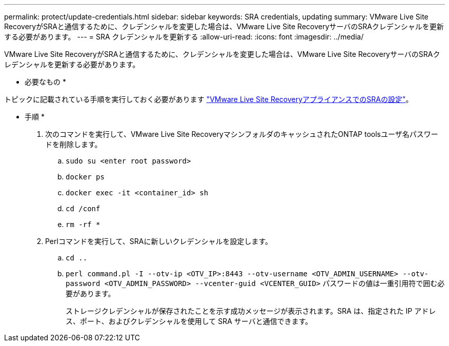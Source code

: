 ---
permalink: protect/update-credentials.html 
sidebar: sidebar 
keywords: SRA credentials, updating 
summary: VMware Live Site RecoveryがSRAと通信するために、クレデンシャルを変更した場合は、VMware Live Site RecoveryサーバのSRAクレデンシャルを更新する必要があります。 
---
= SRA クレデンシャルを更新する
:allow-uri-read: 
:icons: font
:imagesdir: ../media/


[role="lead"]
VMware Live Site RecoveryがSRAと通信するために、クレデンシャルを変更した場合は、VMware Live Site RecoveryサーバのSRAクレデンシャルを更新する必要があります。

* 必要なもの *

トピックに記載されている手順を実行しておく必要があります link:../protect/configure-on-srm-appliance.html["VMware Live Site RecoveryアプライアンスでのSRAの設定"]。

* 手順 *

. 次のコマンドを実行して、VMware Live Site RecoveryマシンフォルダのキャッシュされたONTAP toolsユーザ名パスワードを削除します。
+
.. `sudo su <enter root password>`
.. `docker ps`
.. `docker exec -it <container_id> sh`
.. `cd /conf`
.. `rm -rf *`


. Perlコマンドを実行して、SRAに新しいクレデンシャルを設定します。
+
.. `cd ..`
.. `perl command.pl -I --otv-ip <OTV_IP>:8443 --otv-username <OTV_ADMIN_USERNAME> --otv-password <OTV_ADMIN_PASSWORD> --vcenter-guid <VCENTER_GUID>` パスワードの値は一重引用符で囲む必要があります。
+
ストレージクレデンシャルが保存されたことを示す成功メッセージが表示されます。SRA は、指定された IP アドレス、ポート、およびクレデンシャルを使用して SRA サーバと通信できます。




